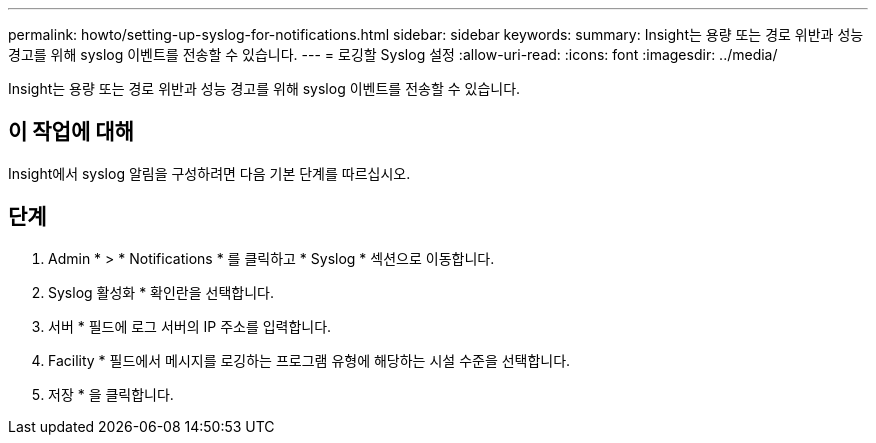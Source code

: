 ---
permalink: howto/setting-up-syslog-for-notifications.html 
sidebar: sidebar 
keywords:  
summary: Insight는 용량 또는 경로 위반과 성능 경고를 위해 syslog 이벤트를 전송할 수 있습니다. 
---
= 로깅할 Syslog 설정
:allow-uri-read: 
:icons: font
:imagesdir: ../media/


[role="lead"]
Insight는 용량 또는 경로 위반과 성능 경고를 위해 syslog 이벤트를 전송할 수 있습니다.



== 이 작업에 대해

Insight에서 syslog 알림을 구성하려면 다음 기본 단계를 따르십시오.



== 단계

. Admin * > * Notifications * 를 클릭하고 * Syslog * 섹션으로 이동합니다.
. Syslog 활성화 * 확인란을 선택합니다.
. 서버 * 필드에 로그 서버의 IP 주소를 입력합니다.
. Facility * 필드에서 메시지를 로깅하는 프로그램 유형에 해당하는 시설 수준을 선택합니다.
. 저장 * 을 클릭합니다.

